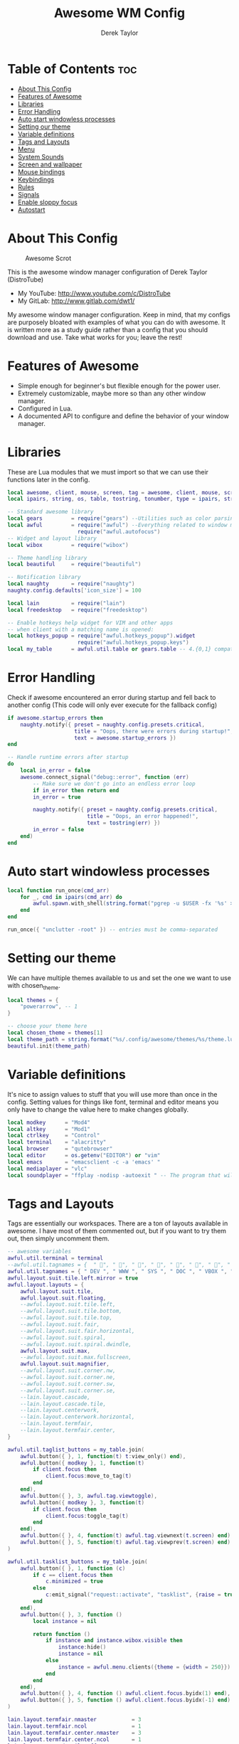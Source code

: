 #+TITLE: Awesome WM Config
#+AUTHOR: Derek Taylor
#+PROPERTY: header-args :tangle rc.lua
#+auto_tangle: t
#+STARTUP: showeverything

* Table of Contents :toc:
- [[#about-this-config][About This Config]]
- [[#features-of-awesome][Features of Awesome]]
- [[#libraries][Libraries]]
- [[#error-handling][Error Handling]]
- [[#auto-start-windowless-processes][Auto start windowless processes]]
- [[#setting-our-theme][Setting our theme]]
- [[#variable-definitions][Variable definitions]]
- [[#tags-and-layouts][Tags and Layouts]]
- [[#menu][Menu]]
- [[#system-sounds][System Sounds]]
- [[#screen-and-wallpaper][Screen and wallpaper]]
- [[#mouse-bindings][Mouse bindings]]
- [[#keybindings][Keybindings]]
- [[#rules][Rules]]
- [[#signals][Signals]]
- [[#enable-sloppy-focus][Enable sloppy focus]]
- [[#autostart][Autostart]]

* About This Config
#+CAPTION: Awesome Scrot
#+ATTR_HTML: :alt Awesome Scrot :title Awesome Scrot :align left
[[https://gitlab.com/dwt1/dotfiles/-/raw/master/.screenshots/dotfiles09-thumb.png]]

This is the awesome window manager configuration of Derek Taylor (DistroTube)
- My YouTube: http://www.youtube.com/c/DistroTube
- My GitLab:  http://www.gitlab.com/dwt1/

My awesome window manager configuration. Keep in mind, that my configs are purposely bloated with examples of what you can do with awesome. It is written more as a study guide rather than a config that you should download and use. Take what works for you; leave the rest!

* Features of Awesome
- Simple enough for beginner's but flexible enough for the power user.
- Extremely customizable, maybe more so than any other window manager.
- Configured in Lua.
- A documented API to configure and define the behavior of your window manager.

* Libraries
These are Lua modules that we must import so that we can use their functions later in the config.

#+BEGIN_SRC lua
local awesome, client, mouse, screen, tag = awesome, client, mouse, screen, tag
local ipairs, string, os, table, tostring, tonumber, type = ipairs, string, os, table, tostring, tonumber, type

-- Standard awesome library
local gears         = require("gears") --Utilities such as color parsing and objects
local awful         = require("awful") --Everything related to window managment
                      require("awful.autofocus")
-- Widget and layout library
local wibox         = require("wibox")

-- Theme handling library
local beautiful     = require("beautiful")

-- Notification library
local naughty       = require("naughty")
naughty.config.defaults['icon_size'] = 100

local lain          = require("lain")
local freedesktop   = require("freedesktop")

-- Enable hotkeys help widget for VIM and other apps
-- when client with a matching name is opened:
local hotkeys_popup = require("awful.hotkeys_popup").widget
                      require("awful.hotkeys_popup.keys")
local my_table      = awful.util.table or gears.table -- 4.{0,1} compatibility
#+END_SRC

* Error Handling
Check if awesome encountered an error during startup and fell back to
another config (This code will only ever execute for the fallback config)

#+BEGIN_SRC lua
if awesome.startup_errors then
    naughty.notify({ preset = naughty.config.presets.critical,
                     title = "Oops, there were errors during startup!",
                     text = awesome.startup_errors })
end

-- Handle runtime errors after startup
do
    local in_error = false
    awesome.connect_signal("debug::error", function (err)
        -- Make sure we don't go into an endless error loop
        if in_error then return end
        in_error = true

        naughty.notify({ preset = naughty.config.presets.critical,
                         title = "Oops, an error happened!",
                         text = tostring(err) })
        in_error = false
    end)
end
#+END_SRC

* Auto start windowless processes
#+BEGIN_SRC lua
local function run_once(cmd_arr)
    for _, cmd in ipairs(cmd_arr) do
        awful.spawn.with_shell(string.format("pgrep -u $USER -fx '%s' > /dev/null || (%s)", cmd, cmd))
    end
end

run_once({ "unclutter -root" }) -- entries must be comma-separated
#+END_SRC

* Setting our theme
We can have multiple themes available to us and set the one we want to use with chosen_theme.
#+BEGIN_SRC lua
local themes = {
    "powerarrow", -- 1
}

-- choose your theme here
local chosen_theme = themes[1]
local theme_path = string.format("%s/.config/awesome/themes/%s/theme.lua", os.getenv("HOME"), chosen_theme)
beautiful.init(theme_path)
#+END_SRC

* Variable definitions
It's nice to assign values to stuff that you will use more than once
in the config. Setting values for things like font, terminal and editor
means you only have to change the value here to make changes globally.

#+BEGIN_SRC lua
local modkey      = "Mod4"
local altkey      = "Mod1"
local ctrlkey     = "Control"
local terminal    = "alacritty"
local browser     = "qutebrowser"
local editor      = os.getenv("EDITOR") or "vim"
local emacs       = "emacsclient -c -a 'emacs' "
local mediaplayer = "vlc"
local soundplayer = "ffplay -nodisp -autoexit " -- The program that will play system sounds
#+END_SRC

* Tags and Layouts
Tags are essentially our workspaces. There are a ton of layouts available in awesome. I have most of them commented out, but if you want to try them out, then simply uncomment them.

#+BEGIN_SRC lua
-- awesome variables
awful.util.terminal = terminal
--awful.util.tagnames = {  " ", " ", " ", " ", " ", " ", " ", " ", " ", " "  }
awful.util.tagnames = { " DEV ", " WWW ", " SYS ", " DOC ", " VBOX ", " CHAT ", " MUS ", " VID ", " GFX " }
awful.layout.suit.tile.left.mirror = true
awful.layout.layouts = {
    awful.layout.suit.tile,
    awful.layout.suit.floating,
    --awful.layout.suit.tile.left,
    --awful.layout.suit.tile.bottom,
    --awful.layout.suit.tile.top,
    --awful.layout.suit.fair,
    --awful.layout.suit.fair.horizontal,
    --awful.layout.suit.spiral,
    --awful.layout.suit.spiral.dwindle,
    awful.layout.suit.max,
    --awful.layout.suit.max.fullscreen,
    awful.layout.suit.magnifier,
    --awful.layout.suit.corner.nw,
    --awful.layout.suit.corner.ne,
    --awful.layout.suit.corner.sw,
    --awful.layout.suit.corner.se,
    --lain.layout.cascade,
    --lain.layout.cascade.tile,
    --lain.layout.centerwork,
    --lain.layout.centerwork.horizontal,
    --lain.layout.termfair,
    --lain.layout.termfair.center,
}

awful.util.taglist_buttons = my_table.join(
    awful.button({ }, 1, function(t) t:view_only() end),
    awful.button({ modkey }, 1, function(t)
        if client.focus then
            client.focus:move_to_tag(t)
        end
    end),
    awful.button({ }, 3, awful.tag.viewtoggle),
    awful.button({ modkey }, 3, function(t)
        if client.focus then
            client.focus:toggle_tag(t)
        end
    end),
    awful.button({ }, 4, function(t) awful.tag.viewnext(t.screen) end),
    awful.button({ }, 5, function(t) awful.tag.viewprev(t.screen) end)
)

awful.util.tasklist_buttons = my_table.join(
    awful.button({ }, 1, function (c)
        if c == client.focus then
            c.minimized = true
        else
            c:emit_signal("request::activate", "tasklist", {raise = true})
        end
    end),
    awful.button({ }, 3, function ()
        local instance = nil

        return function ()
            if instance and instance.wibox.visible then
                instance:hide()
                instance = nil
            else
                instance = awful.menu.clients({theme = {width = 250}})
            end
        end
    end),
    awful.button({ }, 4, function () awful.client.focus.byidx(1) end),
    awful.button({ }, 5, function () awful.client.focus.byidx(-1) end)
)

lain.layout.termfair.nmaster           = 3
lain.layout.termfair.ncol              = 1
lain.layout.termfair.center.nmaster    = 3
lain.layout.termfair.center.ncol       = 1
lain.layout.cascade.tile.offset_x      = 2
lain.layout.cascade.tile.offset_y      = 32
lain.layout.cascade.tile.extra_padding = 5
lain.layout.cascade.tile.nmaster       = 5
lain.layout.cascade.tile.ncol          = 2

beautiful.init(string.format(gears.filesystem.get_configuration_dir() .. "/themes/%s/theme.lua", chosen_theme))
#+END_SRC

* Menu
Awesome has a menu system if you want to use it.

#+BEGIN_SRC lua
local myawesomemenu = {
    { "hotkeys", function() return false, hotkeys_popup.show_help end },
    { "manual", terminal .. " -e 'man awesome'" },
    { "edit config", "emacsclient -c -a emacs ~/.config/awesome/rc.lua" },
    { "arandr", "arandr" },
    { "restart", awesome.restart },
}

awful.util.mymainmenu = freedesktop.menu.build({
    icon_size = beautiful.menu_height or 16,
    before = {
        { "Awesome", myawesomemenu, beautiful.awesome_icon },
        --{ "Atom", "atom" },
        -- other triads can be put here
    },
    after = {
        { "Terminal", terminal },
        { "Log out", function() awesome.quit() end },
        { "Sleep", "systemctl suspend" },
        { "Restart", "systemctl reboot" },
        { "Exit", "systemctl poweroff" },
        -- other triads can be put here
    }
})
--menubar.utils.terminal = terminal -- Set the Menubar terminal for applications that require it
#+END_SRC

* System Sounds
Available sounds that are part of the default =dtos-sounds= package include:
+ menu-01.mp3
+ menu-02.mp3
+ menu-03.mp3
+ shutdown-01.mp3
+ shutdown-02.mp3
+ shutdown-03.mp3
+ startup-01.mp3
+ startup-02.mp3
+ startup-03.mp3

#+begin_src lua
local soundDir = "/opt/dtos-sounds/" -- The directory that has the sound files

local startupSound  = soundDir .. "startup-01.mp3"
local shutdownSound = soundDir .. "shutdown-01.mp3"
local dmenuSound    = soundDir .. "menu-01.mp3"
#+end_src

* Screen and wallpaper
You can set wallpaper with awesome. This is optional, of course. Otherwise, just set wallpaper with your preferred wallpaper utility (such as nitrogen or feh).
#+BEGIN_SRC lua
-- Re-set wallpaper when a screen's geometry changes (e.g. different resolution)
screen.connect_signal("property::geometry", function(s)
    -- Wallpaper
    if beautiful.wallpaper then
        local wallpaper = beautiful.wallpaper
        -- If wallpaper is a function, call it with the screen
        if type(wallpaper) == "function" then
            wallpaper = wallpaper(s)
        end
        gears.wallpaper.maximized(wallpaper, s, true)
    end
end)
-- Create a wibox for each screen and add it
awful.screen.connect_for_each_screen(function(s) beautiful.at_screen_connect(s) end)
#+END_SRC

* Mouse bindings
Defining what our mouse clicks do.

#+BEGIN_SRC lua
root.buttons(my_table.join(
    awful.button({ }, 3, function () awful.util.mymainmenu:toggle() end),
    awful.button({ }, 4, awful.tag.viewnext),
    awful.button({ }, 5, awful.tag.viewprev)
))
#+END_SRC

* Keybindings
| Keybinding              | Action                                                                   |
|-------------------------+--------------------------------------------------------------------------|
| MODKEY + RETURN         | opens terminal (alacritty is the terminal but can be easily changed)     |
| MODKEY + SHIFT + RETURN | opens run launcher (dmenu is the run launcher but can be easily changed) |
| MODKEY + SHIFT + c      | closes window with focus                                                 |
| MODKEY + SHIFT + r      | restarts awesome                                                         |
| MODKEY + SHIFT + q      | quits awesome                                                            |
| MODKEY + 1-9            | switch focus to workspace (1-9)                                          |
| MODKEY + SHIFT + 1-9    | send focused window to workspace (1-9)                                   |
| MODKEY + j,k            | switches focus between windows in the stack,                             |
| MODKEY + SHIFT + j,k    | rotates the windows in the stack                                         |
| MODKEY + SHIFT + h,l    | Decrease/increase master width factor                                    |
| ALT + h,j,k,l           | switches focus between windows across all monitors                       |
| MODKEY + period         | switch focus to next monitor                                             |
| MODKEY + comma          | switch focus to prev monitor                                             |


#+BEGIN_SRC lua
globalkeys = my_table.join(

    -- {{{ Personal keybindings

    -- Awesome keybindings
    awful.key({ modkey,         }, "Return", function () awful.spawn( terminal ) end,
              {description = "Launch terminal", group = "awesome"}),
    awful.key({ modkey,         }, "b", function () awful.spawn( "qutebrowser" ) end,
              {description = "Launch qutebrowser", group = "awesome"}),
    awful.key({ modkey, "Shift" }, "r", awesome.restart,
              {description = "Reload awesome", group = "awesome"}),
    awful.key({ modkey, "Shift" }, "q",  function () awful.spawn.with_shell("dm-logout") end,
              {description = "Quit awesome", group = "awesome"}),
    awful.key({ modkey,         }, "s",      hotkeys_popup.show_help,
        {description = "Show help", group="awesome"}),
    awful.key({ modkey, "Shift" }, "w", function () awful.util.mymainmenu:show() end,
        {description = "Show main menu", group = "awesome"}),
    awful.key({ modkey, "Shift" }, "b", function ()
            for s in screen do
                s.mywibox.visible = not s.mywibox.visible
                if s.mybottomwibox then
                    s.mybottomwibox.visible = not s.mybottomwibox.visible
                end
            end
        end,
        {description = "Show/hide wibox (bar)", group = "awesome"}),

    -- Run launcher
    awful.key({ modkey, "Shift" }, "Return", function () awful.util.spawn("dm-run") end,
      {description = "Run launcher", group = "hotkeys"}),

    -- Dmscripts (Super + p followed by KEY)
    awful.key( {modkey}, "p", function()
      local grabber
      grabber =
        awful.keygrabber.run(
          function(_, key, event)
            if event == "release" then return end

            if     key == "h" then awful.spawn.with_shell("dm-hub")
            elseif key == "a" then awful.spawn.with_shell("dm-sounds")
            elseif key == "b" then awful.spawn.with_shell("dm-setbg")
            elseif key == "c" then awful.spawn.with_shell("dtos-colorscheme")
            elseif key == "e" then awful.spawn.with_shell("dm-confedit")
            elseif key == "i" then awful.spawn.with_shell("dm-maim")
            elseif key == "k" then awful.spawn.with_shell("dm-kill")
            elseif key == "m" then awful.spawn.with_shell("dm-man")
            elseif key == "n" then awful.spawn.with_shell("dm-note")
            elseif key == "o" then awful.spawn.with_shell("dm-bookman")
            elseif key == "p" then awful.spawn.with_shell("passmenu -p \"Pass: \"")
            elseif key == "q" then awful.spawn.with_shell("dm-logout")
            elseif key == "r" then awful.spawn.with_shell("dm-radio")
            elseif key == "s" then awful.spawn.with_shell("dm-websearch")
            elseif key == "t" then awful.spawn.with_shell("dm-translate")
            end
            awful.keygrabber.stop(grabber)
            end
          )
        end,
        {description = "followed by KEY", group = "Dmscripts"}
        ),

    -- Emacs (Super + e followed by KEY)
    awful.key( {modkey}, "e", function()
      local grabber
      grabber =
        awful.keygrabber.run(
          function(_, key, event)
            if event == "release" then return end

            if     key == "e" then awful.spawn.with_shell(emacs .. "--eval '(dashboard-refresh-buffer)'")
            elseif key == "a" then awful.spawn.with_shell(emacs .. "--eval '(emms)' --eval '(emms-play-directory-tree \"~/Music/\")'")
            elseif key == "b" then awful.spawn.with_shell(emacs .. "--eval '(ibuffer)'")
            elseif key == "d" then awful.spawn.with_shell(emacs .. "--eval '(dired nil)'")
            elseif key == "i" then awful.spawn.with_shell(emacs .. "--eval '(erc)'")
            elseif key == "n" then awful.spawn.with_shell(emacs .. "--eval '(elfeed)'")
            elseif key == "s" then awful.spawn.with_shell(emacs .. "--eval '(eshell)'")
            elseif key == "v" then awful.spawn.with_shell(emacs .. "--eval '(+vterm/here nil)'")
            elseif key == "w" then awful.spawn.with_shell(emacs .. "--eval '(doom/window-maximize-buffer(eww \"distro.tube\"))'")
            end
            awful.keygrabber.stop(grabber)
            end
          )
        end,
        {description = "followed by KEY", group = "Emacs"}
        ),

    -- Tag browsing with modkey
    awful.key({ modkey,         }, "Left",   awful.tag.viewprev,
        {description = "view previous", group = "tag"}),
    awful.key({ modkey,         }, "Right",  awful.tag.viewnext,
        {description = "view next", group = "tag"}),
    awful.key({ altkey,         }, "Escape", awful.tag.history.restore,
        {description = "go back", group = "tag"}),

     -- Tag browsing ALT+TAB (ALT+SHIFT+TAB)
    awful.key({ altkey,         }, "Tab", awful.tag.viewnext,
        {description = "view next", group = "tag"}),
    awful.key({ altkey, "Shift" }, "Tab", awful.tag.viewprev,
        {description = "view previous", group = "tag"}),

    -- Non-empty tag browsing CTRL+TAB (CTRL+SHIFT+TAB)
    awful.key({ ctrlkey }, "Tab", function () lain.util.tag_view_nonempty(-1) end,
              {description = "view  previous nonempty", group = "tag"}),
    awful.key({ ctrlkey, "Shift" }, "Tab", function () lain.util.tag_view_nonempty(1) end,
              {description = "view  previous nonempty", group = "tag"}),

    -- Default client focus
    awful.key({ modkey,         }, "j", function () awful.client.focus.byidx( 1) end,
        {description = "Focus next by index", group = "client"}),
    awful.key({ modkey,         }, "k", function () awful.client.focus.byidx(-1) end,
        {description = "Focus previous by index", group = "client"}),

    -- By direction client focus
    awful.key({ altkey }, "j", function() awful.client.focus.global_bydirection("down")
        if client.focus then client.focus:raise() end end,
        {description = "Focus down", group = "client"}),
    awful.key({ altkey }, "k", function() awful.client.focus.global_bydirection("up")
        if client.focus then client.focus:raise() end end,
        {description = "Focus up", group = "client"}),
    awful.key({ altkey }, "h", function() awful.client.focus.global_bydirection("left")
        if client.focus then client.focus:raise() end end,
        {description = "Focus left", group = "client"}),
    awful.key({ altkey }, "l", function() awful.client.focus.global_bydirection("right")
        if client.focus then client.focus:raise() end end,
        {description = "Focus right", group = "client"}),

        -- By direction client focus with arrows
    awful.key({ ctrlkey, modkey }, "Down", function() awful.client.focus.global_bydirection("down")
        if client.focus then client.focus:raise() end end,
        {description = "Focus down", group = "client"}),
    awful.key({ ctrlkey, modkey }, "Up", function() awful.client.focus.global_bydirection("up")
        if client.focus then client.focus:raise() end end,
        {description = "Focus up", group = "client"}),
    awful.key({ ctrlkey, modkey }, "Left", function() awful.client.focus.global_bydirection("left")
        if client.focus then client.focus:raise() end end,
        {description = "Focus left", group = "client"}),
    awful.key({ ctrlkey, modkey }, "Right", function() awful.client.focus.global_bydirection("right")
        if client.focus then client.focus:raise() end end,
        {description = "Focus right", group = "client"}),

    -- Layout manipulation
    awful.key({ modkey, "Shift" }, "j", function () awful.client.swap.byidx(1) end,
        {description = "swap with next client by index", group = "client"}),
    awful.key({ modkey, "Shift" }, "k", function () awful.client.swap.byidx( -1) end,
        {description = "swap with previous client by index", group = "client"}),
    awful.key({ modkey          }, ".", function () awful.screen.focus_relative(1) end,
        {description = "focus the next screen", group = "screen"}),
    awful.key({ modkey          }, ",", function () awful.screen.focus_relative(-1) end,
        {description = "focus the previous screen", group = "screen"}),
    awful.key({ modkey,         }, "u", awful.client.urgent.jumpto,
        {description = "jump to urgent client", group = "client"}),
    awful.key({ ctrlkey,        }, "Tab", function () awful.client.focus.history.previous()
        if client.focus then client.focus:raise() end end,
        {description = "go back", group = "client"}),

    -- On the fly useless gaps change
    awful.key({ altkey, ctrlkey }, "j", function () lain.util.useless_gaps_resize(1) end,
        {description = "increment useless gaps", group = "tag"}),
    awful.key({ altkey, ctrlkey }, "k", function () lain.util.useless_gaps_resize(-1) end,
        {description = "decrement useless gaps", group = "tag"}),

    -- Dynamic tagging
    awful.key({ modkey, "Shift" }, "n", function () lain.util.add_tag() end,
        {description = "add new tag", group = "tag"}),
    awful.key({ modkey, ctrlkey }, "r", function () lain.util.rename_tag() end,
        {description = "rename tag", group = "tag"}),
    awful.key({ modkey, "Shift" }, "Left", function () lain.util.move_tag(-1) end,
        {description = "move tag to the left", group = "tag"}),
    awful.key({ modkey, "Shift" }, "Right", function () lain.util.move_tag(1) end,
        {description = "move tag to the right", group = "tag"}),
    awful.key({ modkey, "Shift" }, "d", function () lain.util.delete_tag() end,
        {description = "delete tag", group = "tag"}),

    awful.key({ modkey          }, "l", function () awful.tag.incmwfact( 0.05) end,
        {description = "increase master width factor", group = "layout"}),
    awful.key({ modkey          }, "h", function () awful.tag.incmwfact(-0.05) end,
        {description = "decrease master width factor", group = "layout"}),
    awful.key({ modkey, "Shift" }, "Up", function () awful.tag.incnmaster( 1, nil, true) end,
        {description = "increase the number of master clients", group = "layout"}),
    awful.key({ modkey, "Shift" }, "Down", function () awful.tag.incnmaster(-1, nil, true) end,
        {description = "decrease the number of master clients", group = "layout"}),
    awful.key({ modkey, ctrlkey }, "h", function () awful.tag.incncol( 1, nil, true) end,
        {description = "increase the number of columns", group = "layout"}),
    awful.key({ modkey, ctrlkey }, "l", function () awful.tag.incncol(-1, nil, true) end,
        {description = "decrease the number of columns", group = "layout"}),
    awful.key({ modkey,         }, "Tab", function () awful.layout.inc( 1) end,
        {description = "select next", group = "layout"}),
    awful.key({ modkey, "Shift" }, "Tab", function () awful.layout.inc(-1) end,
        {description = "select previous", group = "layout"}),

    awful.key({ modkey, ctrlkey }, "n",
              function ()
                  local c = awful.client.restore()
                  -- Focus restored client
                  if c then
                      client.focus = c
                      c:raise()
                  end
              end,
              {description = "restore minimized", group = "client"}),

    -- Dropdown application
    awful.key({ modkey, }, "F12", function () awful.screen.focused().quake:toggle() end,
              {description = "dropdown application", group = "super"}),

    -- Widgets popups
    awful.key({ altkey, }, "c", function () lain.widget.cal.show(7) end,
        {description = "show calendar", group = "widgets"}),
    awful.key({ altkey, }, "h", function () if beautiful.fs then beautiful.fs.show(7) end end,
        {description = "show filesystem", group = "widgets"}),
    awful.key({ altkey, }, "w", function () if beautiful.weather then beautiful.weather.show(7) end end,
        {description = "show weather", group = "widgets"}),

    -- Brightness
    awful.key({ }, "XF86MonBrightnessUp", function () os.execute("xbacklight -inc 10") end,
        {description = "+10%", group = "hotkeys"}),
    awful.key({ }, "XF86MonBrightnessDown", function () os.execute("xbacklight -dec 10") end,
        {description = "-10%", group = "hotkeys"}),

    -- ALSA volume control
    --awful.key({ ctrlkey }, "Up",
    awful.key({ }, "XF86AudioRaiseVolume",
        function ()
            os.execute(string.format("amixer -q set %s 1%%+", beautiful.volume.channel))
            beautiful.volume.update()
        end),
    --awful.key({ ctrlkey }, "Down",
    awful.key({ }, "XF86AudioLowerVolume",
        function ()
            os.execute(string.format("amixer -q set %s 1%%-", beautiful.volume.channel))
            beautiful.volume.update()
        end),
    awful.key({ }, "XF86AudioMute",
        function ()
            os.execute(string.format("amixer -q set %s toggle", beautiful.volume.togglechannel or beautiful.volume.channel))
            beautiful.volume.update()
        end),
    awful.key({ ctrlkey, "Shift" }, "m",
        function ()
            os.execute(string.format("amixer -q set %s 100%%", beautiful.volume.channel))
            beautiful.volume.update()
        end),
    awful.key({ ctrlkey, "Shift" }, "0",
        function ()
            os.execute(string.format("amixer -q set %s 0%%", beautiful.volume.channel))
            beautiful.volume.update()
        end),

    -- Copy primary to clipboard (terminals to gtk)
    awful.key({ modkey }, "c", function () awful.spawn.with_shell("xsel | xsel -i -b") end,
        {description = "copy terminal to gtk", group = "hotkeys"}),
    -- Copy clipboard to primary (gtk to terminals)
    awful.key({ modkey }, "v", function () awful.spawn.with_shell("xsel -b | xsel") end,
        {description = "copy gtk to terminal", group = "hotkeys"}),
    awful.key({ altkey, "Shift" }, "x",
              function ()
                  awful.prompt.run {
                    prompt       = "Run Lua code: ",
                    textbox      = awful.screen.focused().mypromptbox.widget,
                    exe_callback = awful.util.eval,
                    history_path = awful.util.get_cache_dir() .. "/history_eval"
                  }
              end,
              {description = "lua execute prompt", group = "awesome"})
    --]]
)

clientkeys = my_table.join(
    awful.key({ altkey, "Shift" }, "m",      lain.util.magnify_client,
              {description = "magnify client", group = "client"}),
    awful.key({ modkey,         }, "space",
        function (c)
            c.fullscreen = not c.fullscreen
            c:raise()
        end,
    {description = "toggle fullscreen", group = "client"}),
    awful.key({ modkey, "Shift" }, "c", function (c) c:kill() end,
      {description = "close", group = "hotkeys"}),
    awful.key({ modkey,         }, "t", awful.client.floating.toggle,
      {description = "toggle floating", group = "client"}),
    awful.key({ modkey, ctrlkey }, "Return", function (c) c:swap(awful.client.getmaster()) end,
      {description = "move to master", group = "client"}),
    awful.key({ modkey, "Shift" }, "t", function (c) c.ontop = not c.ontop end,
      {description = "toggle keep on top", group = "client"}),
    awful.key({ modkey,         }, "o", function (c) c:move_to_screen() end,
      {description = "move to screen", group = "client"}),
    awful.key({ modkey,         }, "n",
        function (c)
            -- The client currently has the input focus, so it cannot be
            -- minimized, since minimized clients can't have the focus.
            c.minimized = true
        end ,
    {description = "minimize", group = "client"}),
    awful.key({ modkey,           }, "m",
        function (c)
            c.maximized = not c.maximized
            c:raise()
        end ,
    {description = "maximize", group = "client"})
)

-- Bind all key numbers to tags.
-- Be careful: we use keycodes to make it works on any keyboard layout.
-- This should map on the top row of your keyboard, usually 1 to 9.
for i = 1, 9 do
    -- Hack to only show tags 1 and 9 in the shortcut window (mod+s)
    local descr_view, descr_toggle, descr_move, descr_toggle_focus
    if i == 1 or i == 9 then
        descr_view = {description = "view tag #", group = "tag"}
        descr_toggle = {description = "toggle tag #", group = "tag"}
        descr_move = {description = "move focused client to tag #", group = "tag"}
        descr_toggle_focus = {description = "toggle focused client on tag #", group = "tag"}
    end
    globalkeys = my_table.join(globalkeys,
        -- View tag only.
        awful.key({ modkey }, "#" .. i + 9,
                  function ()
                        local screen = awful.screen.focused()
                        local tag = screen.tags[i]
                        if tag then
                           tag:view_only()
                        end
                  end,
                  descr_view),
        -- Toggle tag display.
        awful.key({ modkey, ctrlkey }, "#" .. i + 9,
                  function ()
                      local screen = awful.screen.focused()
                      local tag = screen.tags[i]
                      if tag then
                         awful.tag.viewtoggle(tag)
                      end
                  end,
                  descr_toggle),
        -- Move client to tag.
        awful.key({ modkey, "Shift" }, "#" .. i + 9,
                  function ()
                      if client.focus then
                          local tag = client.focus.screen.tags[i]
                          if tag then
                              client.focus:move_to_tag(tag)
                          end
                     end
                  end,
                  descr_move),
        -- Toggle tag on focused client.
        awful.key({ modkey, ctrlkey, "Shift" }, "#" .. i + 9,
                  function ()
                      if client.focus then
                          local tag = client.focus.screen.tags[i]
                          if tag then
                              client.focus:toggle_tag(tag)
                          end
                      end
                  end,
                  descr_toggle_focus)
    )
end

clientbuttons = gears.table.join(
    awful.button({ }, 1, function (c)
        c:emit_signal("request::activate", "mouse_click", {raise = true})
    end),
    awful.button({ modkey }, 1, function (c)
        c:emit_signal("request::activate", "mouse_click", {raise = true})
        awful.mouse.client.move(c)
    end),
    awful.button({ modkey }, 3, function (c)
        c:emit_signal("request::activate", "mouse_click", {raise = true})
        awful.mouse.client.resize(c)
    end)
)

-- Set keys
root.keys(globalkeys)
#+END_SRC

* Rules
#+BEGIN_SRC lua
-- Rules to apply to new clients (through the "manage" signal).
awful.rules.rules = {
    -- All clients will match this rule.
    { rule = { },
      properties = { border_width = beautiful.border_width,
                     border_color = beautiful.border_normal,
                     focus = awful.client.focus.filter,
                     raise = true,
                     keys = clientkeys,
                     buttons = clientbuttons,
                     screen = awful.screen.preferred,
                     placement = awful.placement.no_overlap+awful.placement.no_offscreen,
                     size_hints_honor = false
     }
    },

    -- Titlebars
    { rule_any = { type = { "dialog", "normal" } },
      properties = { titlebars_enabled = false } },

    -- Set applications to always map on the tag 1 on screen 1.
    -- find class or role via xprop command
    --{ rule = { class = browser1 },
      --properties = { screen = 1, tag = awful.util.tagnames[1] } },

    --{ rule = { class = editorgui },
        --properties = { screen = 1, tag = awful.util.tagnames[2] } },

    --{ rule = { class = "Geany" },
        --properties = { screen = 1, tag = awful.util.tagnames[2] } },

    -- Set applications to always map on the tag 3 on screen 1.
    --{ rule = { class = "Inkscape" },
        --properties = { screen = 1, tag = awful.util.tagnames[3] } },

    -- Set applications to always map on the tag 4 on screen 1.
    --{ rule = { class = "Gimp" },
        --properties = { screen = 1, tag = awful.util.tagnames[4] } },

    -- Set applications to be maximized at startup.
    -- find class or role via xprop command

    { rule = { class = "Gimp*", role = "gimp-image-window" },
          properties = { maximized = true } },

    { rule = { class = "inkscape" },
          properties = { maximized = true } },

    { rule = { class = mediaplayer },
          properties = { maximized = true } },

    { rule = { class = "Vlc" },
          properties = { maximized = true } },

    { rule = { class = "VirtualBox Manager" },
          properties = { maximized = true } },

    { rule = { class = "VirtualBox Machine" },
          properties = { maximized = true } },

    { rule = { class = "Xfce4-settings-manager" },
          properties = { floating = false } },



    -- Floating clients.
    { rule_any = {
        instance = {
          "DTA",  -- Firefox addon DownThemAll.
          "copyq",  -- Includes session name in class.
        },
        class = {
          "Arandr",
          "Blueberry",
          "Galculator",
          "Gnome-font-viewer",
          "Gpick",
          "Imagewriter",
          "Font-manager",
          "Kruler",
          "MessageWin",  -- kalarm.
          "Oblogout",
          "Peek",
          "Skype",
          "System-config-printer.py",
          "Sxiv",
          "Unetbootin.elf",
          "Wpa_gui",
          "pinentry",
          "veromix",
          "xtightvncviewer"},

        name = {
          "Event Tester",  -- xev.
        },
        role = {
          "AlarmWindow",  -- Thunderbird's calendar.
          "pop-up",       -- e.g. Google Chrome's (detached) Developer Tools.
          "Preferences",
          "setup",
        }
      }, properties = { floating = true }},

}
#+END_SRC

* Signals
#+BEGIN_SRC lua
-- Signal function to execute when a new client appears.
client.connect_signal("manage", function (c)
    -- Set the windows at the slave,
    -- i.e. put it at the end of others instead of setting it master.
    -- if not awesome.startup then awful.client.setslave(c) end

    if awesome.startup and
      not c.size_hints.user_position
      and not c.size_hints.program_position then
        -- Prevent clients from being unreachable after screen count changes.
        awful.placement.no_offscreen(c)
    end
end)

-- Add a titlebar if titlebars_enabled is set to true in the rules.
client.connect_signal("request::titlebars", function(c)
    -- Custom
    if beautiful.titlebar_fun then
        beautiful.titlebar_fun(c)
        return
    end

    -- Default
    -- buttons for the titlebar
    local buttons = my_table.join(
        awful.button({ }, 1, function()
            c:emit_signal("request::activate", "titlebar", {raise = true})
            awful.mouse.client.move(c)
        end),
        awful.button({ }, 3, function()
            c:emit_signal("request::activate", "titlebar", {raise = true})
            awful.mouse.client.resize(c)
        end)
    )

    awful.titlebar(c, {size = 21}) : setup {
        { -- Left
            awful.titlebar.widget.iconwidget(c),
            buttons = buttons,
            layout  = wibox.layout.fixed.horizontal
        },
        { -- Middle
            { -- Title
                align  = "center",
                widget = awful.titlebar.widget.titlewidget(c)
            },
            buttons = buttons,
            layout  = wibox.layout.flex.horizontal
        },
        { -- Right
            awful.titlebar.widget.floatingbutton (c),
            awful.titlebar.widget.maximizedbutton(c),
            awful.titlebar.widget.stickybutton   (c),
            awful.titlebar.widget.ontopbutton    (c),
            awful.titlebar.widget.closebutton    (c),
            layout = wibox.layout.fixed.horizontal()
        },
        layout = wibox.layout.align.horizontal
    }
end)
#+END_SRC

* Enable sloppy focus
Enable sloppy focus, so that focus follows mouse.

#+BEGIN_SRC lua
client.connect_signal("mouse::enter", function(c)
    c:emit_signal("request::activate", "mouse_enter", {raise = true})
end)

-- No border for maximized clients
function border_adjust(c)
    if c.maximized then -- no borders if only 1 client visible
        c.border_width = 0
    elseif #awful.screen.focused().clients > 1 then
        c.border_width = beautiful.border_width
        c.border_color = beautiful.border_focus
    end
end

client.connect_signal("focus", border_adjust)
client.connect_signal("property::maximized", border_adjust)
client.connect_signal("unfocus", function(c) c.border_color = beautiful.border_normal end)
#+END_SRC

* Autostart
#+BEGIN_SRC lua
awful.spawn.with_shell(soundplayer .. startupSound)
awful.spawn.with_shell("lxsession")
awful.spawn.with_shell("picom")
awful.spawn.with_shell("nm-applet")
awful.spawn.with_shell("volumeicon")
awful.spawn.with_shell("killall conky && conky -c $HOME/.config/conky/awesome/" .. "doom-one" .. "-01.conkyrc")
awful.spawn.with_shell("/usr/bin/emacs --daemon")
#+END_SRC

Select only =ONE= of the following four ways to set the wallpaper.

#+BEGIN_SRC lua
awful.spawn.with_shell("xargs xwallpaper --stretch < ~/.cache/wall")
--awful.spawn.with_shell("~/.fehbg") -- set last saved feh wallpaper
--awful.spawn.with_shell("feh --randomize --bg-fill /usr/share/backgrounds/dtos-backgrounds/*") -- feh sets random wallpaper
--awful.spawn.with_shell("nitrogen --restore") -- if you prefer nitrogen to feh/xwallpaper
#+END_SRC
